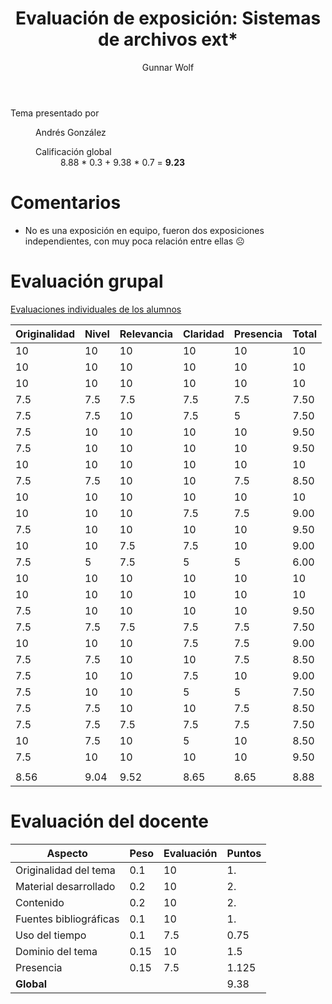 #+title: Evaluación de exposición: Sistemas de archivos ext*
#+author: Gunnar Wolf

- Tema presentado por :: Andrés González
  - Calificación global :: 8.88  * 0.3 + 9.38 * 0.7 = *9.23*

* Comentarios

- No es una exposición en equipo, fueron dos exposiciones
  independientes, con muy poca relación entre ellas ☹

* Evaluación grupal

[[./evaluacion_alumnos.pdf][Evaluaciones individuales de los alumnos]]

|--------------+-------+------------+----------+-----------+-------|
| Originalidad | Nivel | Relevancia | Claridad | Presencia | Total |
|--------------+-------+------------+----------+-----------+-------|
|           10 |    10 |         10 |       10 |        10 |    10 |
|           10 |    10 |         10 |       10 |        10 |    10 |
|           10 |    10 |         10 |       10 |        10 |    10 |
|          7.5 |   7.5 |        7.5 |      7.5 |       7.5 |  7.50 |
|          7.5 |   7.5 |         10 |      7.5 |         5 |  7.50 |
|          7.5 |    10 |         10 |       10 |        10 |  9.50 |
|          7.5 |    10 |         10 |       10 |        10 |  9.50 |
|           10 |    10 |         10 |       10 |        10 |    10 |
|          7.5 |   7.5 |         10 |       10 |       7.5 |  8.50 |
|           10 |    10 |         10 |       10 |        10 |    10 |
|           10 |    10 |         10 |      7.5 |       7.5 |  9.00 |
|          7.5 |    10 |         10 |       10 |        10 |  9.50 |
|           10 |    10 |        7.5 |      7.5 |        10 |  9.00 |
|          7.5 |     5 |        7.5 |        5 |         5 |  6.00 |
|           10 |    10 |         10 |       10 |        10 |    10 |
|           10 |    10 |         10 |       10 |        10 |    10 |
|          7.5 |    10 |         10 |       10 |        10 |  9.50 |
|          7.5 |   7.5 |        7.5 |      7.5 |       7.5 |  7.50 |
|           10 |    10 |         10 |      7.5 |       7.5 |  9.00 |
|          7.5 |   7.5 |         10 |       10 |       7.5 |  8.50 |
|          7.5 |    10 |         10 |      7.5 |        10 |  9.00 |
|          7.5 |    10 |         10 |        5 |         5 |  7.50 |
|          7.5 |   7.5 |         10 |       10 |       7.5 |  8.50 |
|          7.5 |   7.5 |        7.5 |      7.5 |       7.5 |  7.50 |
|           10 |   7.5 |         10 |        5 |        10 |  8.50 |
|          7.5 |    10 |         10 |       10 |        10 |  9.50 |
|              |       |            |          |           |       |
|--------------+-------+------------+----------+-----------+-------|
|         8.56 |  9.04 |       9.52 |     8.65 |      8.65 |  8.88 |
|--------------+-------+------------+----------+-----------+-------|
#+TBLFM: @>$1..@>$6=vmean(@II..@III-1); f-2::@2$>..@>>>$>=vmean($1..$5); f-2

* Evaluación del docente

| *Aspecto*              | *Peso* | *Evaluación* | *Puntos* |
|------------------------+--------+--------------+----------|
| Originalidad del tema  |    0.1 |           10 |       1. |
| Material desarrollado  |    0.2 |           10 |       2. |
| Contenido              |    0.2 |           10 |       2. |
| Fuentes bibliográficas |    0.1 |           10 |       1. |
| Uso del tiempo         |    0.1 |          7.5 |     0.75 |
| Dominio del tema       |   0.15 |           10 |      1.5 |
| Presencia              |   0.15 |          7.5 |    1.125 |
|------------------------+--------+--------------+----------|
| *Global*               |        |              |     9.38 |
#+TBLFM: @<<$4..@>>$4=$2*$3::$4=vsum(@<<..@>>);f-2

